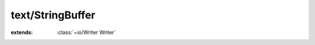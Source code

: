 text/StringBuffer
=================

.. module:: text/StringBuffer

.. class:: StringBuffer
    
    :extends: :class:`~io/Writer Writer` 
    .. staticmemberfunction:: new -> :class:`~text/StringBuffer StringBuffer` 
        
    .. memberfunction:: init
        
    .. staticmemberfunction:: new~withCapa (capacity: :cover:`~lang/types SizeT` ) -> :class:`~text/StringBuffer StringBuffer` 
        
    .. memberfunction:: init~withCapa (capacity: :cover:`~lang/types SizeT` )
        
    .. staticmemberfunction:: new~withContent (data: :cover:`~lang/types String` ) -> :class:`~text/StringBuffer StringBuffer` 
        
    .. memberfunction:: init~withContent (data: :cover:`~lang/types String` )
        
    .. memberfunction:: close
        
    .. memberfunction:: write~chr (chr: :cover:`~lang/types Char` )
        
    .. memberfunction:: write (chars: :cover:`~lang/types String` , length: :cover:`~lang/types SizeT` ) -> :cover:`~lang/types SizeT` 
        
    .. memberfunction:: append~str (str: :cover:`~lang/types String` )
        
    .. memberfunction:: append~strWithLength (str: :cover:`~lang/types String` , length: :cover:`~lang/types SizeT` )
        
    .. memberfunction:: append~chr (chr: :cover:`~lang/types Char` )
        
    .. memberfunction:: checkLength (min: :cover:`~lang/types SizeT` )
        
    .. memberfunction:: toString -> :cover:`~lang/types String` 
        
    .. field:: size -> :cover:`~lang/types SizeT` 
    
    .. field:: capacity -> :cover:`~lang/types SizeT` 
    
    .. field:: data -> :cover:`~lang/types String` 
    
